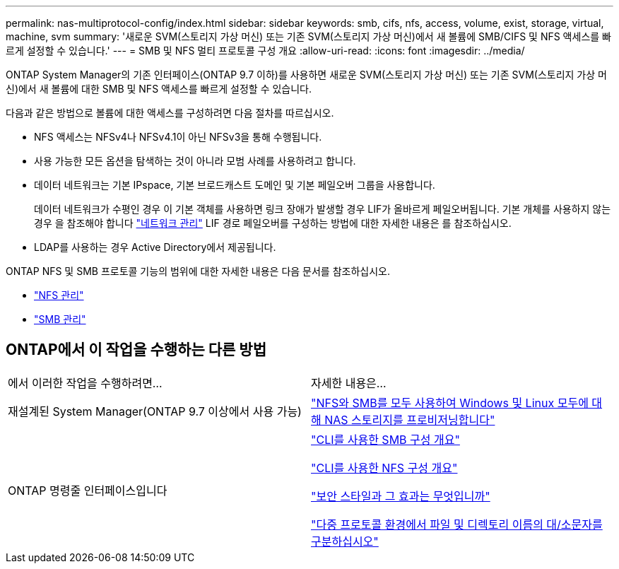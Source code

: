 ---
permalink: nas-multiprotocol-config/index.html 
sidebar: sidebar 
keywords: smb, cifs, nfs, access, volume, exist, storage, virtual, machine, svm 
summary: '새로운 SVM(스토리지 가상 머신) 또는 기존 SVM(스토리지 가상 머신)에서 새 볼륨에 SMB/CIFS 및 NFS 액세스를 빠르게 설정할 수 있습니다.' 
---
= SMB 및 NFS 멀티 프로토콜 구성 개요
:allow-uri-read: 
:icons: font
:imagesdir: ../media/


[role="lead"]
ONTAP System Manager의 기존 인터페이스(ONTAP 9.7 이하)를 사용하면 새로운 SVM(스토리지 가상 머신) 또는 기존 SVM(스토리지 가상 머신)에서 새 볼륨에 대한 SMB 및 NFS 액세스를 빠르게 설정할 수 있습니다.

다음과 같은 방법으로 볼륨에 대한 액세스를 구성하려면 다음 절차를 따르십시오.

* NFS 액세스는 NFSv4나 NFSv4.1이 아닌 NFSv3을 통해 수행됩니다.
* 사용 가능한 모든 옵션을 탐색하는 것이 아니라 모범 사례를 사용하려고 합니다.
* 데이터 네트워크는 기본 IPspace, 기본 브로드캐스트 도메인 및 기본 페일오버 그룹을 사용합니다.
+
데이터 네트워크가 수평인 경우 이 기본 객체를 사용하면 링크 장애가 발생할 경우 LIF가 올바르게 페일오버됩니다. 기본 개체를 사용하지 않는 경우 을 참조해야 합니다 link:https://docs.netapp.com/us-en/ontap/networking/index.html["네트워크 관리"^] LIF 경로 페일오버를 구성하는 방법에 대한 자세한 내용은 를 참조하십시오.

* LDAP를 사용하는 경우 Active Directory에서 제공됩니다.


ONTAP NFS 및 SMB 프로토콜 기능의 범위에 대한 자세한 내용은 다음 문서를 참조하십시오.

* https://docs.netapp.com/us-en/ontap/nfs-admin/index.html["NFS 관리"^]
* https://docs.netapp.com/us-en/ontap/smb-admin/index.html["SMB 관리"^]




== ONTAP에서 이 작업을 수행하는 다른 방법

|===


| 에서 이러한 작업을 수행하려면... | 자세한 내용은... 


| 재설계된 System Manager(ONTAP 9.7 이상에서 사용 가능) | link:https://docs.netapp.com/us-en/ontap/task_nas_provision_nfs_and_smb.html["NFS와 SMB를 모두 사용하여 Windows 및 Linux 모두에 대해 NAS 스토리지를 프로비저닝합니다"^] 


| ONTAP 명령줄 인터페이스입니다 | link:https://docs.netapp.com/us-en/ontap/smb-config/index.html["CLI를 사용한 SMB 구성 개요"^]

link:https://docs.netapp.com/us-en/ontap/nfs-config/index.html["CLI를 사용한 NFS 구성 개요"^]

link:https://docs.netapp.com/us-en/ontap/nfs-admin/security-styles-their-effects-concept.html["보안 스타일과 그 효과는 무엇입니까"^]

link:https://docs.netapp.com/us-en/ontap/nfs-admin/case-sensitivity-file-directory-multiprotocol-concept.html["다중 프로토콜 환경에서 파일 및 디렉토리 이름의 대/소문자를 구분하십시오"^] 
|===